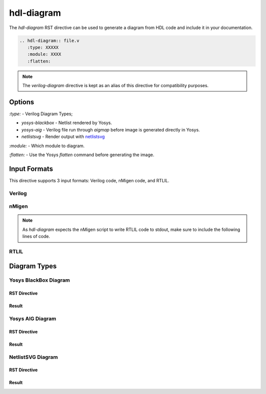 hdl-diagram
===========

The `hdl-diagram` RST directive can be used to generate a diagram from HDL code and include it in your documentation.

.. code-block:: rst

   .. hdl-diagram:: file.v
      :type: XXXXX
      :module: XXXX
      :flatten:

.. note::

   The `verilog-diagram` directive is kept as an alias of this directive for 
   compatibility purposes.

Options
-------

`:type:` - Verilog Diagram Types;

- `yosys-blackbox` - Netlist rendered by Yosys.
- `yosys-aig` - Verilog file run through `aigmap` before image is generated directly in Yosys.
- `netlistsvg` - Render output with `netlistsvg <https://github.com/nturley/netlistsvg>`_

`:module:` - Which module to diagram.

`:flatten:` - Use the Yosys `flatten` command before generating the image.

Input Formats
-------------
This directive supports 3 input formats: Verilog code, nMigen code, and RTLIL.

Verilog
+++++++

.. no-license:: ../code/verilog/counter.v
   :language: verilog
   :linenos:

.. code-block:: rst
   :linenos:
   :emphasize-lines: 1

   .. hdl-diagram:: ../code/verilog/counter.v
      :type: netlistsvg

.. hdl-diagram:: ../code/verilog/counter.v
   :type: netlistsvg


nMigen
++++++

.. no-license:: ../code/nmigen/counter.py
   :language: python
   :linenos:
   :emphasize-lines: 5,17,18

.. code-block:: rst
   :linenos:
   :emphasize-lines: 1

   .. hdl-diagram:: ../code/nmigen/counter.py
      :type: netlistsvg

.. hdl-diagram:: ../code/nmigen/counter.py
   :type: netlistsvg

.. note::

   As `hdl-diagram` expects the nMigen script to write RTLIL code to stdout,
   make sure to include the following lines of code.

   .. code-block:: py
      :linenos:

      from nmigen.back import rtlil
      print(rtlil.convert(..., ports=[...]))


RTLIL
+++++

.. no-license:: ../code/rtlil/counter.il
   :language: text
   :linenos:

.. code-block:: rst
   :linenos:
   :emphasize-lines: 1

   .. hdl-diagram:: ../code/rtlil/counter.il
      :type: netlistsvg

.. hdl-diagram:: ../code/rtlil/counter.il
   :type: netlistsvg


Diagram Types
-------------

Yosys BlackBox Diagram
++++++++++++++++++++++

RST Directive
*************

.. code-block:: rst
   :linenos:
   :emphasize-lines: 2

   .. hdl-diagram:: ../code/verilog/dff.v
      :type: yosys-bb

Result
******

.. hdl-diagram:: ../code/verilog/dff.v
   :type: yosys-bb


Yosys AIG Diagram
+++++++++++++++++

RST Directive
*************

.. code-block:: rst
   :linenos:
   :emphasize-lines: 2

   .. hdl-diagram:: ../code/verilog/dff.v
      :type: yosys-aig

Result
******

.. hdl-diagram:: ../code/verilog/dff.v
   :type: yosys-aig


NetlistSVG Diagram
++++++++++++++++++

RST Directive
*************

.. code-block:: rst
   :linenos:
   :emphasize-lines: 2

   .. hdl-diagram:: ../code/verilog/dff.v
      :type: netlistsvg

Result
******

.. hdl-diagram:: ../code/verilog/dff.v
   :type: netlistsvg